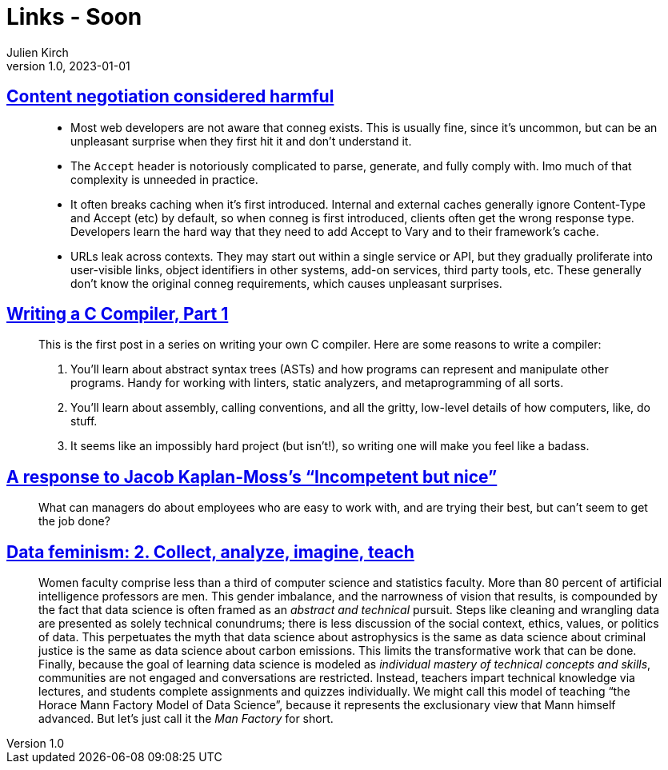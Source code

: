 = Links - Soon
Julien Kirch
v1.0, 2023-01-01
:article_lang: en
:figure-caption!:
:article_description: 

== link:https://snarfed.org/2023-03-24_49619-2[Content negotiation considered harmful]

[quote]
____
* Most web developers are not aware that conneg exists. This is usually
fine, since it's uncommon, but can be an unpleasant surprise when they
first hit it and don't understand it.
* The `Accept` header is notoriously complicated to parse, generate, and
fully comply with. Imo much of that complexity is unneeded in practice.
* It often breaks caching when it's first introduced. Internal and
external caches generally ignore Content-Type and Accept (etc) by
default, so when conneg is first introduced, clients often get the wrong
response type. Developers learn the hard way that they need to add
Accept to Vary and to their framework's cache.
* URLs leak across contexts. They may start out within a single service
or API, but they gradually proliferate into user-visible links, object
identifiers in other systems, add-on services, third party tools, etc.
These generally don't know the original conneg requirements, which
causes unpleasant surprises.
____

== link:https://norasandler.com/2017/11/29/Write-a-Compiler.html[Writing a C Compiler, Part 1]

[quote]
____
This is the first post in a series on writing your own C compiler. Here
are some reasons to write a compiler:

. You'll learn about abstract syntax trees (ASTs) and how programs can
represent and manipulate other programs. Handy for working with linters,
static analyzers, and metaprogramming of all sorts.
. You'll learn about assembly, calling conventions, and all the gritty,
low-level details of how computers, like, do stuff.
. It seems like an impossibly hard project (but isn't!), so writing one
will make you feel like a badass.
____

== link:https://blog.glyph.im/2023/03/incompetent-but-nice-response.html[A response to Jacob Kaplan-Moss’s “Incompetent but nice”]

[quote]
____
What can managers do about employees who are easy to work with, and are
trying their best, but can't seem to get the job done?
____

== link:https://data-feminism.mitpress.mit.edu/pub/ei7cogfn/release/4[Data feminism: 2. Collect, analyze, imagine, teach]

[quote]
____
Women
faculty comprise less than a third of computer science and statistics
faculty. More than 80 percent of artificial intelligence professors are
men. This gender imbalance, and the
narrowness of vision that results, is compounded by the fact that data
science is often framed as an _abstract and technical_ pursuit. Steps
like cleaning and wrangling data are presented as solely technical
conundrums; there is less discussion of the social context, ethics,
values, or politics of data. This
perpetuates the myth that data science about astrophysics is the same as
data science about criminal justice is the same as data science about
carbon emissions. This limits the transformative work that can be done.
Finally, because the goal of learning data science is modeled as
_individual mastery of technical concepts and skills_, communities are
not engaged and conversations are restricted. Instead, teachers impart
technical knowledge via lectures, and students complete assignments and
quizzes individually. We might call this model of teaching "`the Horace
Mann Factory Model of Data Science`", because it represents the
exclusionary view that Mann himself advanced. But let's just call it the
_Man Factory_ for short.
____
